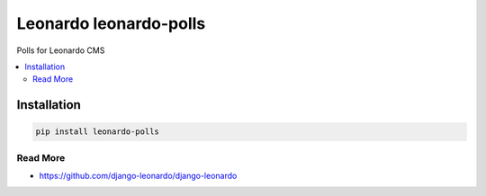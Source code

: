
==========================
Leonardo leonardo-polls
==========================

Polls for Leonardo CMS

.. contents::
    :local:

Installation
------------

.. code-block:: bash

    pip install leonardo-polls

Read More
=========

* https://github.com/django-leonardo/django-leonardo

